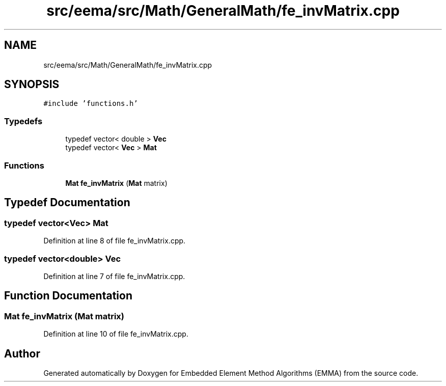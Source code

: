 .TH "src/eema/src/Math/GeneralMath/fe_invMatrix.cpp" 3 "Wed May 10 2017" "Embedded Element Method Algorithms (EMMA)" \" -*- nroff -*-
.ad l
.nh
.SH NAME
src/eema/src/Math/GeneralMath/fe_invMatrix.cpp
.SH SYNOPSIS
.br
.PP
\fC#include 'functions\&.h'\fP
.br

.SS "Typedefs"

.in +1c
.ti -1c
.RI "typedef vector< double > \fBVec\fP"
.br
.ti -1c
.RI "typedef vector< \fBVec\fP > \fBMat\fP"
.br
.in -1c
.SS "Functions"

.in +1c
.ti -1c
.RI "\fBMat\fP \fBfe_invMatrix\fP (\fBMat\fP matrix)"
.br
.in -1c
.SH "Typedef Documentation"
.PP 
.SS "typedef vector<\fBVec\fP> \fBMat\fP"

.PP
Definition at line 8 of file fe_invMatrix\&.cpp\&.
.SS "typedef vector<double> \fBVec\fP"

.PP
Definition at line 7 of file fe_invMatrix\&.cpp\&.
.SH "Function Documentation"
.PP 
.SS "\fBMat\fP fe_invMatrix (\fBMat\fP matrix)"

.PP
Definition at line 10 of file fe_invMatrix\&.cpp\&.
.SH "Author"
.PP 
Generated automatically by Doxygen for Embedded Element Method Algorithms (EMMA) from the source code\&.
